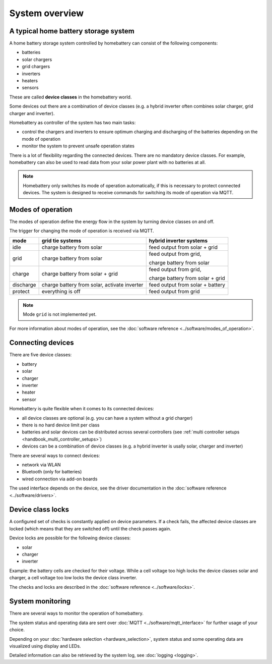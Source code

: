 System overview
===============

A typical home battery storage system
-------------------------------------

.. image:: ../images/system_overview.png
  :width: 400
  :alt: system overview

A home battery storage system controlled by homebattery can consist of the following components:

* batteries
* solar chargers
* grid chargers
* inverters
* heaters
* sensors

These are called **device classes** in the homebattery world.

Some devices out there are a combination of device classes (e.g. a hybrid inverter often combines solar charger, grid charger and inverter).

Homebattery as controller of the system has two main tasks:

* control the chargers and inverters to ensure optimum charging and discharging of the batteries depending on the mode of operation
* monitor the system to prevent unsafe operation states

There is a lot of flexibility regarding the connected devices. There are no mandatory device classes. For example, homebattery can also be used to read data from your solar power plant with no batteries at all.

.. note::
   Homebattery only switches its mode of operation automatically, if this is necessary to protect connected devices.
   The system is designed to receive commands for switching its mode of operation via MQTT.

Modes of operation
------------------

The modes of operation define the energy flow in the system by turning device classes on and off.

The trigger for changing the mode of operation is received via MQTT.

+-----------+-------------------------------------+--------------------------------------------------+
| mode      | grid tie systems                    | hybrid inverter systems                          |
+===========+=====================================+==================================================+
| idle      | charge battery from solar           | feed output from solar + grid                    |
+-----------+-------------------------------------+--------------------------------------------------+
| grid      | charge battery from solar           | feed output from grid,                           |
|           |                                     |                                                  |
|           |                                     | charge battery from solar                        |
+-----------+-------------------------------------+--------------------------------------------------+
| charge    | charge battery from solar + grid    | feed output from grid,                           |
|           |                                     |                                                  |
|           |                                     | charge battery from solar + grid                 |
+-----------+-------------------------------------+--------------------------------------------------+
| discharge | charge battery from solar, activate | feed output from solar + battery                 |
|           | inverter                            |                                                  |
+-----------+-------------------------------------+--------------------------------------------------+
| protect   | everything is off                   | feed output from grid                            |
+-----------+-------------------------------------+--------------------------------------------------+

.. note::
   Mode ``grid`` is not implemented yet.

For more information about modes of operation, see the :doc:`software reference <../software/modes_of_operation>`.

Connecting devices
------------------

There are five device classes:

* battery
* solar
* charger
* inverter
* heater
* sensor

Homebattery is quite flexible when it comes to its connected devices:

* all device classes are optional (e.g. you can have a system without a grid charger)
* there is no hard device limit per class
* batteries and solar devices can be distributed across several controllers (see :ref:`multi controller setups <handbook_multi_controller_setups>`)
* devices can be a combination of device classes (e.g. a hybrid inverter is usally solar, charger and inverter)

There are several ways to connect devices:

* network via WLAN
* Bluetooth (only for batteries)
* wired connection via add-on boards

The used interface depends on the device, see the driver documentation in the :doc:`software reference <../software/drivers>`.

Device class locks
------------------

A configured set of checks is constantly applied on device parameters. If a check fails, the affected device classes are locked (which means that they are switched off) until the check passes again.

Device locks are possible for the following device classes:

* solar
* charger
* inverter

Example: the battery cells are checked for their voltage. While a cell voltage too high locks the device classes solar and charger, a cell voltage too low locks the device class inverter.

The checks and locks are described in the :doc:`software reference <../software/locks>`.

System monitoring
-----------------

There are several ways to monitor the operation of homebattery.

The system status and operating data are sent over :doc:`MQTT <../software/mqtt_interface>` for further usage of your choice.

Depending on your :doc:`hardware selection <hardware_selection>`, system status and some operating data are visualized using display and LEDs.

Detailed information can also be retrieved by the system log, see :doc:`logging <logging>`.


